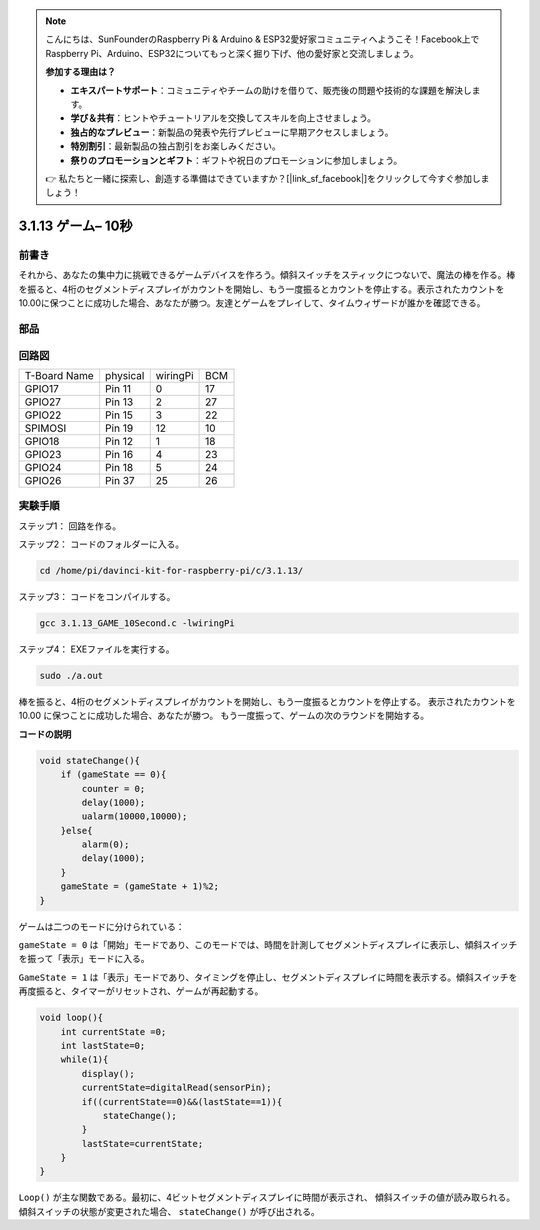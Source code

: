 .. note::

    こんにちは、SunFounderのRaspberry Pi & Arduino & ESP32愛好家コミュニティへようこそ！Facebook上でRaspberry Pi、Arduino、ESP32についてもっと深く掘り下げ、他の愛好家と交流しましょう。

    **参加する理由は？**

    - **エキスパートサポート**：コミュニティやチームの助けを借りて、販売後の問題や技術的な課題を解決します。
    - **学び＆共有**：ヒントやチュートリアルを交換してスキルを向上させましょう。
    - **独占的なプレビュー**：新製品の発表や先行プレビューに早期アクセスしましょう。
    - **特別割引**：最新製品の独占割引をお楽しみください。
    - **祭りのプロモーションとギフト**：ギフトや祝日のプロモーションに参加しましょう。

    👉 私たちと一緒に探索し、創造する準備はできていますか？[|link_sf_facebook|]をクリックして今すぐ参加しましょう！

3.1.13 ゲーム– 10秒
=======================

前書き
-------------------

それから、あなたの集中力に挑戦できるゲームデバイスを作ろう。傾斜スイッチをスティックにつないで、魔法の棒を作る。棒を振ると、4桁のセグメントディスプレイがカウントを開始し、もう一度振るとカウントを停止する。表示されたカウントを10.00に保つことに成功した場合、あなたが勝つ。友達とゲームをプレイして、タイムウィザードが誰かを確認できる。

部品
----------------

.. image:: ../img/list_GAME_10_Second.png
    :align: center

回路図
------------------------

============ ======== ======== ===
T-Board Name physical wiringPi BCM
GPIO17       Pin 11   0        17
GPIO27       Pin 13   2        27
GPIO22       Pin 15   3        22
SPIMOSI      Pin 19   12       10
GPIO18       Pin 12   1        18
GPIO23       Pin 16   4        23
GPIO24       Pin 18   5        24
GPIO26       Pin 37   25       26
============ ======== ======== ===

.. image:: ../img/Schematic_three_one13.png
   :align: center

実験手順
---------------------------------

ステップ1： 回路を作る。

.. image:: ../img/image277.png
   :alt: 10 second_bb
   :width: 800


ステップ2： コードのフォルダーに入る。

.. raw:: html

   <run></run>

.. code-block::

    cd /home/pi/davinci-kit-for-raspberry-pi/c/3.1.13/

ステップ3： コードをコンパイルする。

.. raw:: html

   <run></run>

.. code-block::

    gcc 3.1.13_GAME_10Second.c -lwiringPi

ステップ4： EXEファイルを実行する。

.. raw:: html

   <run></run>

.. code-block::

    sudo ./a.out

棒を振ると、4桁のセグメントディスプレイがカウントを開始し、もう一度振るとカウントを停止する。
表示されたカウントを 10.00 に保つことに成功した場合、あなたが勝つ。
もう一度振って、ゲームの次のラウンドを開始する。

**コードの説明**

.. code-block:: c

    void stateChange(){
        if (gameState == 0){
            counter = 0;
            delay(1000);
            ualarm(10000,10000); 
        }else{
            alarm(0);
            delay(1000);
        }
        gameState = (gameState + 1)%2;
    }

ゲームは二つのモードに分けられている：

``gameState = 0`` は「開始」モードであり、このモードでは、時間を計測してセグメントディスプレイに表示し、傾斜スイッチを振って「表示」モードに入る。

``GameState = 1`` は「表示」モードであり、タイミングを停止し、セグメントディスプレイに時間を表示する。傾斜スイッチを再度振ると、タイマーがリセットされ、ゲームが再起動する。

.. code-block:: c

    void loop(){
        int currentState =0;
        int lastState=0;
        while(1){
            display();
            currentState=digitalRead(sensorPin);
            if((currentState==0)&&(lastState==1)){
                stateChange();
            }
            lastState=currentState;
        }
    }

``Loop()`` が主な関数である。最初に、4ビットセグメントディスプレイに時間が表示され、
傾斜スイッチの値が読み取られる。傾斜スイッチの状態が変更された場合、 ``stateChange()`` が呼び出される。


